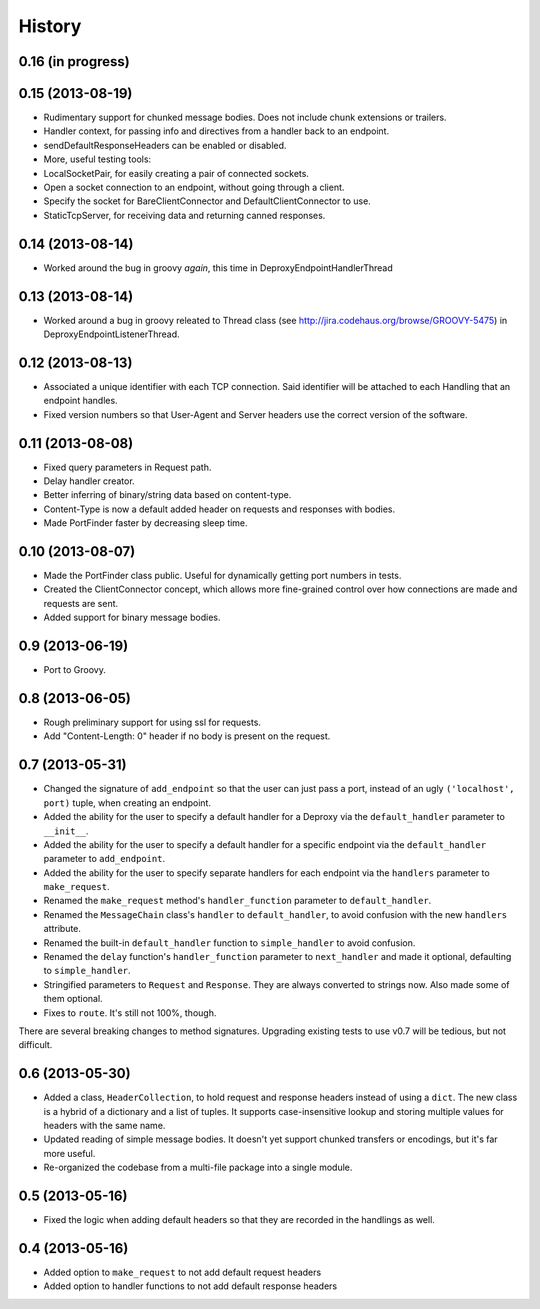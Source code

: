 .. :changelog:

History
-------

0.16 (in progress)
++++++++++++++++++


0.15 (2013-08-19)
++++++++++++++++++

- Rudimentary support for chunked message bodies. Does not include chunk
  extensions or trailers.
- Handler context, for passing info and directives from a handler back to an
  endpoint.
- sendDefaultResponseHeaders can be enabled or disabled.
- More, useful testing tools:
- LocalSocketPair, for easily creating a pair of connected sockets.
- Open a socket connection to an endpoint, without going through a client.
- Specify the socket for BareClientConnector and DefaultClientConnector to
  use.
- StaticTcpServer, for receiving data and returning canned responses.


0.14 (2013-08-14)
++++++++++++++++++

- Worked around the bug in groovy *again*, this time in
  DeproxyEndpointHandlerThread


0.13 (2013-08-14)
++++++++++++++++++

- Worked around a bug in groovy releated to Thread class
  (see http://jira.codehaus.org/browse/GROOVY-5475) in
  DeproxyEndpointListenerThread.


0.12 (2013-08-13)
++++++++++++++++++

- Associated a unique identifier with each TCP connection. Said identifier
  will be attached to each Handling that an endpoint handles.
- Fixed version numbers so that User-Agent and Server headers use the correct
  version of the software.


0.11 (2013-08-08)
++++++++++++++++++

- Fixed query parameters in Request path.
- Delay handler creator.
- Better inferring of binary/string data based on content-type.
- Content-Type is now a default added header on requests and responses with
  bodies.
- Made PortFinder faster by decreasing sleep time.


0.10 (2013-08-07)
+++++++++++++++++

- Made the PortFinder class public. Useful for dynamically getting port
  numbers in tests.
- Created the ClientConnector concept, which allows more fine-grained
  control over how connections are made and requests are sent.
- Added support for binary message bodies.

0.9 (2013-06-19)
++++++++++++++++

- Port to Groovy.

0.8 (2013-06-05)
++++++++++++++++

- Rough preliminary support for using ssl for requests.
- Add "Content-Length: 0" header if no body is present on the request.

0.7 (2013-05-31)
++++++++++++++++

- Changed the signature of ``add_endpoint`` so that the user can just pass a
  port, instead of an ugly ``('localhost', port)`` tuple, when creating an
  endpoint.
- Added the ability for the user to specify a default handler for a Deproxy via
  the ``default_handler`` parameter to ``__init__``.
- Added the ability for the user to specify a default handler for a specific
  endpoint via the ``default_handler`` parameter to ``add_endpoint``.
- Added the ability for the user to specify separate handlers for each endpoint
  via the ``handlers`` parameter to ``make_request``.
- Renamed the ``make_request`` method's ``handler_function`` parameter to
  ``default_handler``.
- Renamed the ``MessageChain`` class's ``handler`` to ``default_handler``, to
  avoid confusion with the new ``handlers`` attribute.
- Renamed the built-in ``default_handler`` function to ``simple_handler`` to
  avoid confusion.
- Renamed the ``delay`` function's ``handler_function`` parameter to
  ``next_handler`` and made it optional, defaulting to ``simple_handler``.
- Stringified parameters to ``Request`` and ``Response``. They are always
  converted to strings now. Also made some of them optional.
- Fixes to ``route``. It's still not 100%, though.

There are several breaking changes to method signatures. Upgrading existing
tests to use v0.7 will be tedious, but not difficult.

0.6 (2013-05-30)
++++++++++++++++

- Added a class, ``HeaderCollection``, to hold request and response headers
  instead of using a ``dict``. The new class is a hybrid of a dictionary and a
  list of tuples. It supports case-insensitive lookup and storing multiple
  values for headers with the same name.
- Updated reading of simple message bodies. It doesn't yet support chunked
  transfers or encodings, but it's far more useful.
- Re-organized the codebase from a multi-file package into a single module.

0.5 (2013-05-16)
++++++++++++++++

- Fixed the logic when adding default headers so that they are recorded in the
  handlings as well.

0.4 (2013-05-16)
++++++++++++++++

- Added option to ``make_request`` to not add default request headers
- Added option to handler functions to not add default response headers

